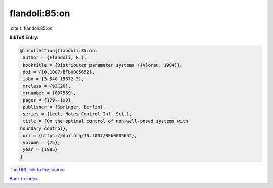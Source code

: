 flandoli:85:on
==============

:cite:t:`flandoli:85:on`

**BibTeX Entry:**

.. code-block:: bibtex

   @incollection{flandoli:85:on,
    author = {Flandoli, F.},
    booktitle = {Distributed parameter systems ({V}orau, 1984)},
    doi = {10.1007/BFb0005652},
    isbn = {3-540-15872-3},
    mrclass = {93C20},
    mrnumber = {897559},
    pages = {179--190},
    publisher = {Springer, Berlin},
    series = {Lect. Notes Control Inf. Sci.},
    title = {On the optimal control of non-well-posed systems with
   boundary control},
    url = {https://doi.org/10.1007/BFb0005652},
    volume = {75},
    year = {1985}
   }
`The URL link to the source <ttps://doi.org/10.1007/BFb0005652}>`_


`Back to index <../By-Cite-Keys.html>`_
